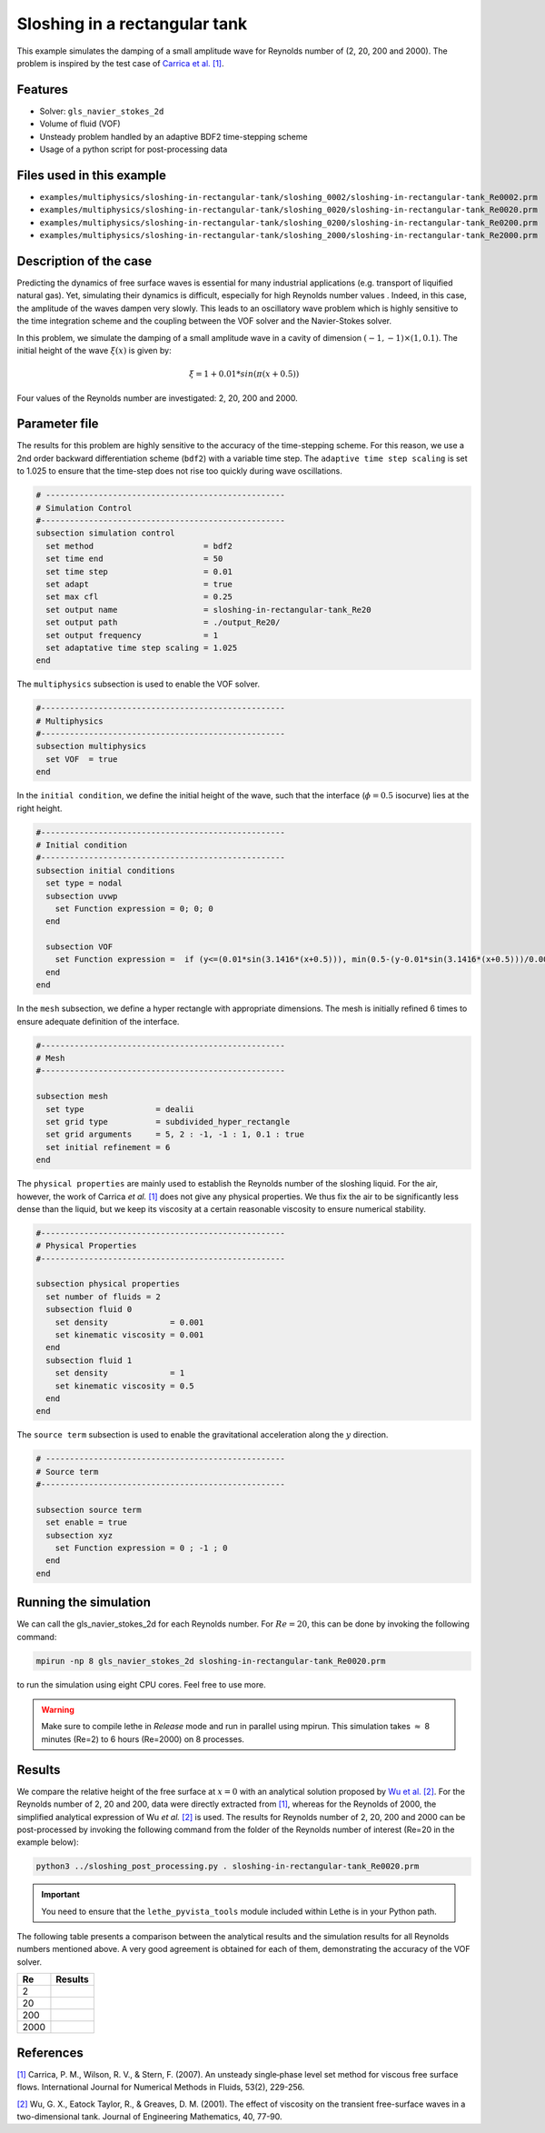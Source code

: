 ================================
Sloshing in a rectangular tank
================================

This example simulates the damping of a small amplitude wave for Reynolds number of (2, 20, 200 and 2000). The problem is inspired by the test case of `Carrica et al. [1] <https://onlinelibrary.wiley.com/doi/abs/10.1002/fld.1279>`_. 


----------------------------------
Features
----------------------------------
- Solver: ``gls_navier_stokes_2d`` 
- Volume of fluid (VOF)
- Unsteady problem handled by an adaptive BDF2 time-stepping scheme 
- Usage of a python script for post-processing data

---------------------------
Files used in this example
---------------------------
- ``examples/multiphysics/sloshing-in-rectangular-tank/sloshing_0002/sloshing-in-rectangular-tank_Re0002.prm``
- ``examples/multiphysics/sloshing-in-rectangular-tank/sloshing_0020/sloshing-in-rectangular-tank_Re0020.prm``
- ``examples/multiphysics/sloshing-in-rectangular-tank/sloshing_0200/sloshing-in-rectangular-tank_Re0200.prm``
- ``examples/multiphysics/sloshing-in-rectangular-tank/sloshing_2000/sloshing-in-rectangular-tank_Re2000.prm``

-----------------------------
Description of the case
-----------------------------

Predicting the dynamics of free surface waves is essential for many industrial applications (e.g. transport of liquified natural gas). Yet, simulating their dynamics is difficult, especially for high Reynolds number values . Indeed, in this case, the amplitude of the waves dampen very slowly. This leads to an oscillatory wave problem which is highly sensitive to the time integration scheme and the coupling between the VOF solver and the Navier-Stokes solver. 

In this problem, we simulate the damping of a small amplitude wave in a cavity of dimension :math:`(-1,-1)\times (1,0.1)`. The initial height of the wave :math:`\xi (x)` is given by:

.. math::

  \xi = 1+0.01*sin(\pi(x+0.5))

Four values of the Reynolds number are investigated: 2, 20, 200 and 2000. 

--------------
Parameter file
--------------

The results for this problem are highly sensitive to the accuracy of the time-stepping scheme. For this reason, we use a 2nd order backward differentiation scheme (``bdf2``) with a variable time step. The ``adaptive time step scaling`` is set to 1.025 to ensure that the time-step does not rise too quickly during wave oscillations.

.. code-block:: text

    # --------------------------------------------------
    # Simulation Control
    #---------------------------------------------------
    subsection simulation control
      set method                       = bdf2
      set time end                     = 50
      set time step                    = 0.01
      set adapt                        = true
      set max cfl                      = 0.25
      set output name                  = sloshing-in-rectangular-tank_Re20
      set output path                  = ./output_Re20/
      set output frequency             = 1
      set adaptative time step scaling = 1.025
    end

The ``multiphysics`` subsection is used to enable the VOF solver.

.. code-block:: text

    #---------------------------------------------------
    # Multiphysics
    #---------------------------------------------------
    subsection multiphysics
      set VOF  = true
    end 
    

In the ``initial condition``, we define the initial height of the wave, such that the interface (:math:`\phi = 0.5` isocurve) lies at the right height.

.. code-block:: text

    #---------------------------------------------------
    # Initial condition
    #---------------------------------------------------
    subsection initial conditions
      set type = nodal
      subsection uvwp
        set Function expression = 0; 0; 0
      end
    
      subsection VOF
        set Function expression =  if (y<=(0.01*sin(3.1416*(x+0.5))), min(0.5-(y-0.01*sin(3.1416*(x+0.5)))/0.0025,1), max(0.5-(y-0.01*sin(3.1416*(x+0.5)))/0.0025,0))
      end
    end

In the ``mesh`` subsection, we define a hyper rectangle with appropriate dimensions. The mesh is initially refined 6 times to ensure adequate definition of the interface.

.. code-block:: text

  #---------------------------------------------------
  # Mesh
  #---------------------------------------------------

  subsection mesh
    set type               = dealii
    set grid type          = subdivided_hyper_rectangle
    set grid arguments     = 5, 2 : -1, -1 : 1, 0.1 : true
    set initial refinement = 6
  end


The ``physical properties`` are mainly used to establish the Reynolds number of the sloshing liquid. For the air, however, the work of Carrica *et al.* `[1]  <https://onlinelibrary.wiley.com/doi/abs/10.1002/fld.1279>`_ does not give any physical properties. We thus fix the air to be significantly less dense than the liquid, but we keep its viscosity at a certain reasonable viscosity to ensure numerical stability.

.. code-block:: text

  #---------------------------------------------------
  # Physical Properties
  #---------------------------------------------------
  
  subsection physical properties
    set number of fluids = 2
    subsection fluid 0
      set density             = 0.001
      set kinematic viscosity = 0.001
    end
    subsection fluid 1
      set density             = 1
      set kinematic viscosity = 0.5
    end
  end


The ``source term`` subsection is used to enable the gravitational acceleration along the :math:`y` direction.

.. code-block:: text

  # --------------------------------------------------
  # Source term
  #---------------------------------------------------
  
  subsection source term
    set enable = true
    subsection xyz
      set Function expression = 0 ; -1 ; 0
    end
  end
    


-----------------------
Running the simulation
-----------------------

We can call the gls_navier_stokes_2d for each Reynolds number. For :math:`Re=20`, this can be done by invoking the following command:

.. code-block:: text

  mpirun -np 8 gls_navier_stokes_2d sloshing-in-rectangular-tank_Re0020.prm

to run the simulation using eight CPU cores. Feel free to use more.


.. warning:: 
    Make sure to compile lethe in `Release` mode and 
    run in parallel using mpirun. This simulation takes
    :math:`\approx` 8 minutes (Re=2) to 6 hours (Re=2000) on 8 processes.


-------
Results
-------

We compare the relative height of the free surface at :math:`x=0` with an analytical solution proposed by `Wu et al. [2] <https://link.springer.com/article/10.1023/A:1017558826258>`_. For the Reynolds number of 2, 20 and 200, data were directly extracted from `[1] <https://onlinelibrary.wiley.com/doi/abs/10.1002/fld.1279>`_, whereas for the Reynolds of 2000, the simplified analytical expression of Wu *et al.* `[2] <https://link.springer.com/article/10.1023/A:1017558826258>`_ is used. The results for Reynolds number of 2, 20, 200 and 2000 can be post-processed by invoking the following command from the folder of the Reynolds number of interest (Re=20 in the example below):

.. code-block:: text

  python3 ../sloshing_post_processing.py . sloshing-in-rectangular-tank_Re0020.prm

.. important::
    You need to ensure that the ``lethe_pyvista_tools`` module included within Lethe is in your Python path.


The following table presents a comparison between the analytical results and the simulation results for all Reynolds numbers mentioned above. A very good agreement is obtained for each of them, demonstrating the accuracy of the VOF solver.

+------+--------------------------------------+
| Re   | Results                              |
+======+======================================+
| 2    | .. image:: images/Re2.png            |
+------+--------------------------------------+
| 20   | .. image:: images/Re20.png           |
+------+--------------------------------------+
| 200  | .. image:: images/Re200.png          |
+------+--------------------------------------+
| 2000 | .. image:: images/Re2000.png         |
+------+--------------------------------------+

-----------
References
-----------
`[1] <https://onlinelibrary.wiley.com/doi/abs/10.1002/fld.1279>`_ Carrica, P. M., Wilson, R. V., & Stern, F. (2007). An unsteady single‐phase level set method for viscous free surface flows. International Journal for Numerical Methods in Fluids, 53(2), 229-256.


`[2] <https://link.springer.com/article/10.1023/A:1017558826258>`_ Wu, G. X., Eatock Taylor, R., & Greaves, D. M. (2001). The effect of viscosity on the transient free-surface waves in a two-dimensional tank. Journal of Engineering Mathematics, 40, 77-90.
